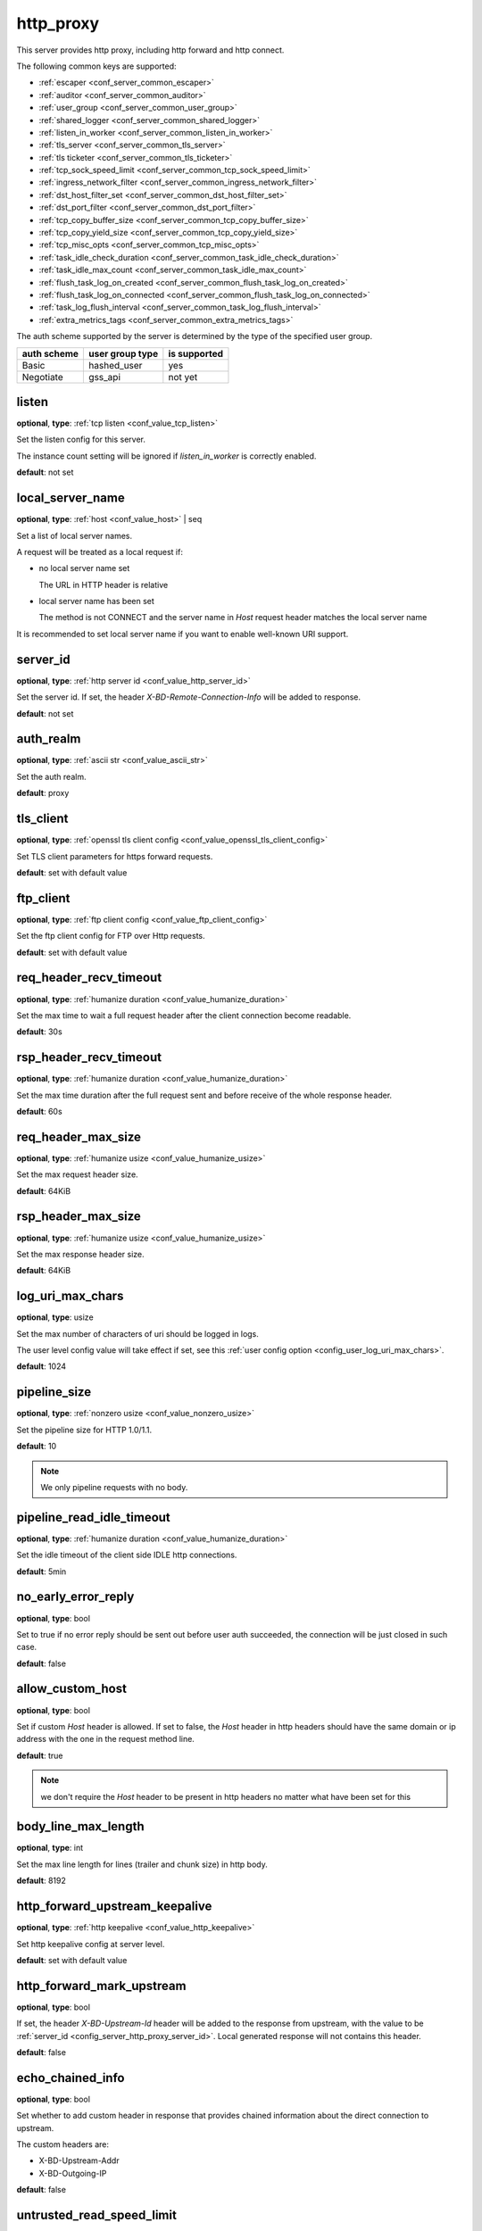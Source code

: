.. _configuration_server_http_proxy:

http_proxy
==========

This server provides http proxy, including http forward and http connect.

The following common keys are supported:

* :ref:`escaper <conf_server_common_escaper>`
* :ref:`auditor <conf_server_common_auditor>`
* :ref:`user_group <conf_server_common_user_group>`
* :ref:`shared_logger <conf_server_common_shared_logger>`
* :ref:`listen_in_worker <conf_server_common_listen_in_worker>`
* :ref:`tls_server <conf_server_common_tls_server>`
* :ref:`tls ticketer <conf_server_common_tls_ticketer>`
* :ref:`tcp_sock_speed_limit <conf_server_common_tcp_sock_speed_limit>`
* :ref:`ingress_network_filter <conf_server_common_ingress_network_filter>`
* :ref:`dst_host_filter_set <conf_server_common_dst_host_filter_set>`
* :ref:`dst_port_filter <conf_server_common_dst_port_filter>`
* :ref:`tcp_copy_buffer_size <conf_server_common_tcp_copy_buffer_size>`
* :ref:`tcp_copy_yield_size <conf_server_common_tcp_copy_yield_size>`
* :ref:`tcp_misc_opts <conf_server_common_tcp_misc_opts>`
* :ref:`task_idle_check_duration <conf_server_common_task_idle_check_duration>`
* :ref:`task_idle_max_count <conf_server_common_task_idle_max_count>`
* :ref:`flush_task_log_on_created <conf_server_common_flush_task_log_on_created>`
* :ref:`flush_task_log_on_connected <conf_server_common_flush_task_log_on_connected>`
* :ref:`task_log_flush_interval <conf_server_common_task_log_flush_interval>`
* :ref:`extra_metrics_tags <conf_server_common_extra_metrics_tags>`

The auth scheme supported by the server is determined by the type of the specified user group.

+-------------+---------------------------+-------------------+
|auth scheme  |user group type            |is supported       |
+=============+===========================+===================+
|Basic        |hashed_user                |yes                |
+-------------+---------------------------+-------------------+
|Negotiate    |gss_api                    |not yet            |
+-------------+---------------------------+-------------------+

listen
------

**optional**, **type**: :ref:`tcp listen <conf_value_tcp_listen>`

Set the listen config for this server.

The instance count setting will be ignored if *listen_in_worker* is correctly enabled.

**default**: not set

.. versionadded:: 1.7.20 change listen config to be optional

local_server_name
-----------------

**optional**, **type**: :ref:`host <conf_value_host>` | seq

Set a list of local server names.

A request will be treated as a local request if:

- no local server name set

  The URL in HTTP header is relative

- local server name has been set

  The method is not CONNECT and the server name in `Host` request header matches the local server name

It is recommended to set local server name if you want to enable well-known URI support.

.. versionadded:: 1.11.5

.. _config_server_http_proxy_server_id:

server_id
---------

**optional**, **type**: :ref:`http server id <conf_value_http_server_id>`

Set the server id. If set, the header *X-BD-Remote-Connection-Info* will be added to response.

**default**: not set

auth_realm
----------

**optional**, **type**: :ref:`ascii str <conf_value_ascii_str>`

Set the auth realm.

**default**: proxy

.. _conf_server_http_proxy_tls_client:

tls_client
----------

**optional**, **type**: :ref:`openssl tls client config <conf_value_openssl_tls_client_config>`

Set TLS client parameters for https forward requests.

**default**: set with default value

ftp_client
----------

**optional**, **type**: :ref:`ftp client config <conf_value_ftp_client_config>`

Set the ftp client config for FTP over Http requests.

**default**: set with default value

req_header_recv_timeout
-----------------------

**optional**, **type**: :ref:`humanize duration <conf_value_humanize_duration>`

Set the max time to wait a full request header after the client connection become readable.

**default**: 30s

.. _conf_server_http_proxy_rsp_header_recv_timeout:

rsp_header_recv_timeout
-----------------------

**optional**, **type**: :ref:`humanize duration <conf_value_humanize_duration>`

Set the max time duration after the full request sent and before receive of the whole response header.

**default**: 60s

req_header_max_size
-------------------

**optional**, **type**: :ref:`humanize usize <conf_value_humanize_usize>`

Set the max request header size.

**default**: 64KiB

rsp_header_max_size
-------------------

**optional**, **type**: :ref:`humanize usize <conf_value_humanize_usize>`

Set the max response header size.

**default**: 64KiB

.. _config_server_http_proxy_log_uri_max_chars:

log_uri_max_chars
-----------------

**optional**, **type**: usize

Set the max number of characters of uri should be logged in logs.

The user level config value will take effect if set, see this :ref:`user config option <config_user_log_uri_max_chars>`.

**default**: 1024

pipeline_size
-------------

**optional**, **type**: :ref:`nonzero usize <conf_value_nonzero_usize>`

Set the pipeline size for HTTP 1.0/1.1.

**default**: 10

.. note::

  We only pipeline requests with no body.

pipeline_read_idle_timeout
--------------------------

**optional**, **type**: :ref:`humanize duration <conf_value_humanize_duration>`

Set the idle timeout of the client side IDLE http connections.

**default**: 5min

no_early_error_reply
--------------------

**optional**, **type**: bool

Set to true if no error reply should be sent out before user auth succeeded, the connection will be just closed
in such case.

**default**: false

allow_custom_host
-----------------

**optional**, **type**: bool

Set if custom *Host* header is allowed. If set to false, the *Host* header in http headers should have the same domain
or ip address with the one in the request method line.

**default**: true

.. note:: we don't require the *Host* header to be present in http headers no matter what have been set for this

body_line_max_length
--------------------

**optional**, **type**: int

Set the max line length for lines (trailer and chunk size) in http body.

**default**: 8192

http_forward_upstream_keepalive
-------------------------------

**optional**, **type**: :ref:`http keepalive <conf_value_http_keepalive>`

Set http keepalive config at server level.

**default**: set with default value

.. _config_server_http_proxy_http_forward_mark_upstream:

http_forward_mark_upstream
--------------------------

**optional**, **type**: bool

If set, the header *X-BD-Upstream-Id* header will be added to the response from upstream, with the value to be
:ref:`server_id <config_server_http_proxy_server_id>`.
Local generated response will not contains this header.

**default**: false

.. _config_server_http_proxy_echo_chained_info:

echo_chained_info
-----------------

**optional**, **type**: bool

Set whether to add custom header in response that provides chained information
about the direct connection to upstream.

The custom headers are:

- X-BD-Upstream-Addr
- X-BD-Outgoing-IP

**default**: false

untrusted_read_speed_limit
--------------------------

**optional**, **type**: :ref:`tcp socket speed limit <conf_value_tcp_sock_speed_limit>`

Enable untrusted read of the body of requests with no auth info, and set the read rate limit.

Set this if you need to be compatible with buggy java http clients which won't handle the 407 error response in time.

**default**: not set, which means untrusted read is disabled, **alias**: untrusted_read_limit

.. versionchanged:: 1.4.0 changed name to untrusted_read_speed_limit

.. _config_server_http_proxy_egress_path_selection_header:

egress_path_selection_header
----------------------------

**optional**, **type**: str, **alias**: path_selection_header

Set the http custom header name to be used for path selection.

**default**: not set

.. _config_server_http_proxy_steal_forwarded_for:

steal_forwarded_for
-------------------

**optional**, **type**: bool

Set if we should delete the *Forwarded* and *X-Forwarded-For* headers from the client's request.

.. note::

  If you want to remove those headers from https traffic, you need to enable TLS interception and also set this in
  auditor's :ref:`h1 interception <conf_auditor_h1_interception>` config.

**default**: false
